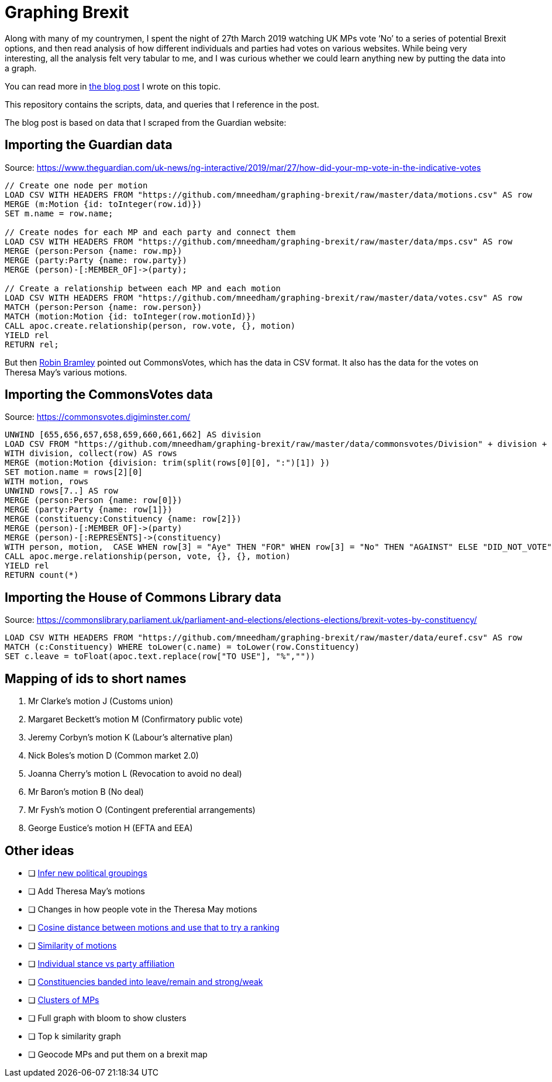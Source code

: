 = Graphing Brexit


Along with many of my countrymen, I spent the night of 27th March 2019 watching UK MPs vote ‘No’ to a series of potential Brexit options, and then read analysis of how different individuals and parties had votes on various websites.
While being very interesting, all the analysis felt very tabular to me, and I was curious whether we could learn anything new by putting the data into a graph.

You can read more in https://medium.com/neo4j/graphing-brexit-bbe4314cf70[the blog post^] I wrote on this topic.

This repository contains the scripts, data, and queries that I reference in the post.

The blog post is based on data that I scraped from the Guardian website:

== Importing the Guardian data

Source: https://www.theguardian.com/uk-news/ng-interactive/2019/mar/27/how-did-your-mp-vote-in-the-indicative-votes

[source, cypher]
----
// Create one node per motion
LOAD CSV WITH HEADERS FROM "https://github.com/mneedham/graphing-brexit/raw/master/data/motions.csv" AS row
MERGE (m:Motion {id: toInteger(row.id)})
SET m.name = row.name;

// Create nodes for each MP and each party and connect them
LOAD CSV WITH HEADERS FROM "https://github.com/mneedham/graphing-brexit/raw/master/data/mps.csv" AS row
MERGE (person:Person {name: row.mp})
MERGE (party:Party {name: row.party})
MERGE (person)-[:MEMBER_OF]->(party);

// Create a relationship between each MP and each motion
LOAD CSV WITH HEADERS FROM "https://github.com/mneedham/graphing-brexit/raw/master/data/votes.csv" AS row
MATCH (person:Person {name: row.person})
MATCH (motion:Motion {id: toInteger(row.motionId)})
CALL apoc.create.relationship(person, row.vote, {}, motion)
YIELD rel
RETURN rel;
----

But then https://twitter.com/rbramley/status/1111535839811653632[Robin Bramley^] pointed out CommonsVotes, which has the data in CSV format.
It also has the data for the votes on Theresa May's various motions.

== Importing the CommonsVotes data

Source: https://commonsvotes.digiminster.com/

[source, cypher]
----
UNWIND [655,656,657,658,659,660,661,662] AS division
LOAD CSV FROM "https://github.com/mneedham/graphing-brexit/raw/master/data/commonsvotes/Division" + division + ".csv" AS row
WITH division, collect(row) AS rows
MERGE (motion:Motion {division: trim(split(rows[0][0], ":")[1]) })
SET motion.name = rows[2][0]
WITH motion, rows
UNWIND rows[7..] AS row
MERGE (person:Person {name: row[0]})
MERGE (party:Party {name: row[1]})
MERGE (constituency:Constituency {name: row[2]})
MERGE (person)-[:MEMBER_OF]->(party)
MERGE (person)-[:REPRESENTS]->(constituency)
WITH person, motion,  CASE WHEN row[3] = "Aye" THEN "FOR" WHEN row[3] = "No" THEN "AGAINST" ELSE "DID_NOT_VOTE" END AS vote
CALL apoc.merge.relationship(person, vote, {}, {}, motion)
YIELD rel
RETURN count(*)
----

== Importing the House of Commons Library data

Source: https://commonslibrary.parliament.uk/parliament-and-elections/elections-elections/brexit-votes-by-constituency/

[source, cypher]
----
LOAD CSV WITH HEADERS FROM "https://github.com/mneedham/graphing-brexit/raw/master/data/euref.csv" AS row
MATCH (c:Constituency) WHERE toLower(c.name) = toLower(row.Constituency)
SET c.leave = toFloat(apoc.text.replace(row["TO USE"], "%",""))
----

== Mapping of ids to short names

. Mr Clarke's motion J (Customs union)
. Margaret Beckett's motion M (Confirmatory public vote)
. Jeremy Corbyn's motion K (Labour's alternative plan)
. Nick Boles's motion D (Common market 2.0)
. Joanna Cherry's motion L (Revocation to avoid no deal)
. Mr Baron's motion B (No deal)
. Mr Fysh's motion O (Contingent preferential arrangements)
. George Eustice's motion H (EFTA and EEA)

== Other ideas

* [ ] https://twitter.com/chriseyre2000/status/1111908414521638912[Infer new political groupings^]
* [ ] Add Theresa May's motions
* [ ] Changes in how people vote in the Theresa May motions
* [ ] https://twitter.com/EastlondonDev/status/1111651874413969409[Cosine distance between motions and use that to try a ranking^]
* [ ] https://twitter.com/davidbarton_/status/1111523034459000832[Similarity of motions^]
* [ ] https://twitter.com/fluffymaccoy/status/1111542849751998464[Individual stance vs party affiliation^]
* [ ] https://twitter.com/fluffymaccoy/status/1111542518280261632[Constituencies banded into leave/remain and strong/weak^]
* [ ] https://twitter.com/mesirii/status/1111513552081293312[Clusters of MPs^]
* [ ] Full graph with bloom to show clusters
* [ ] Top k similarity graph
* [ ] Geocode MPs and put them on a brexit map